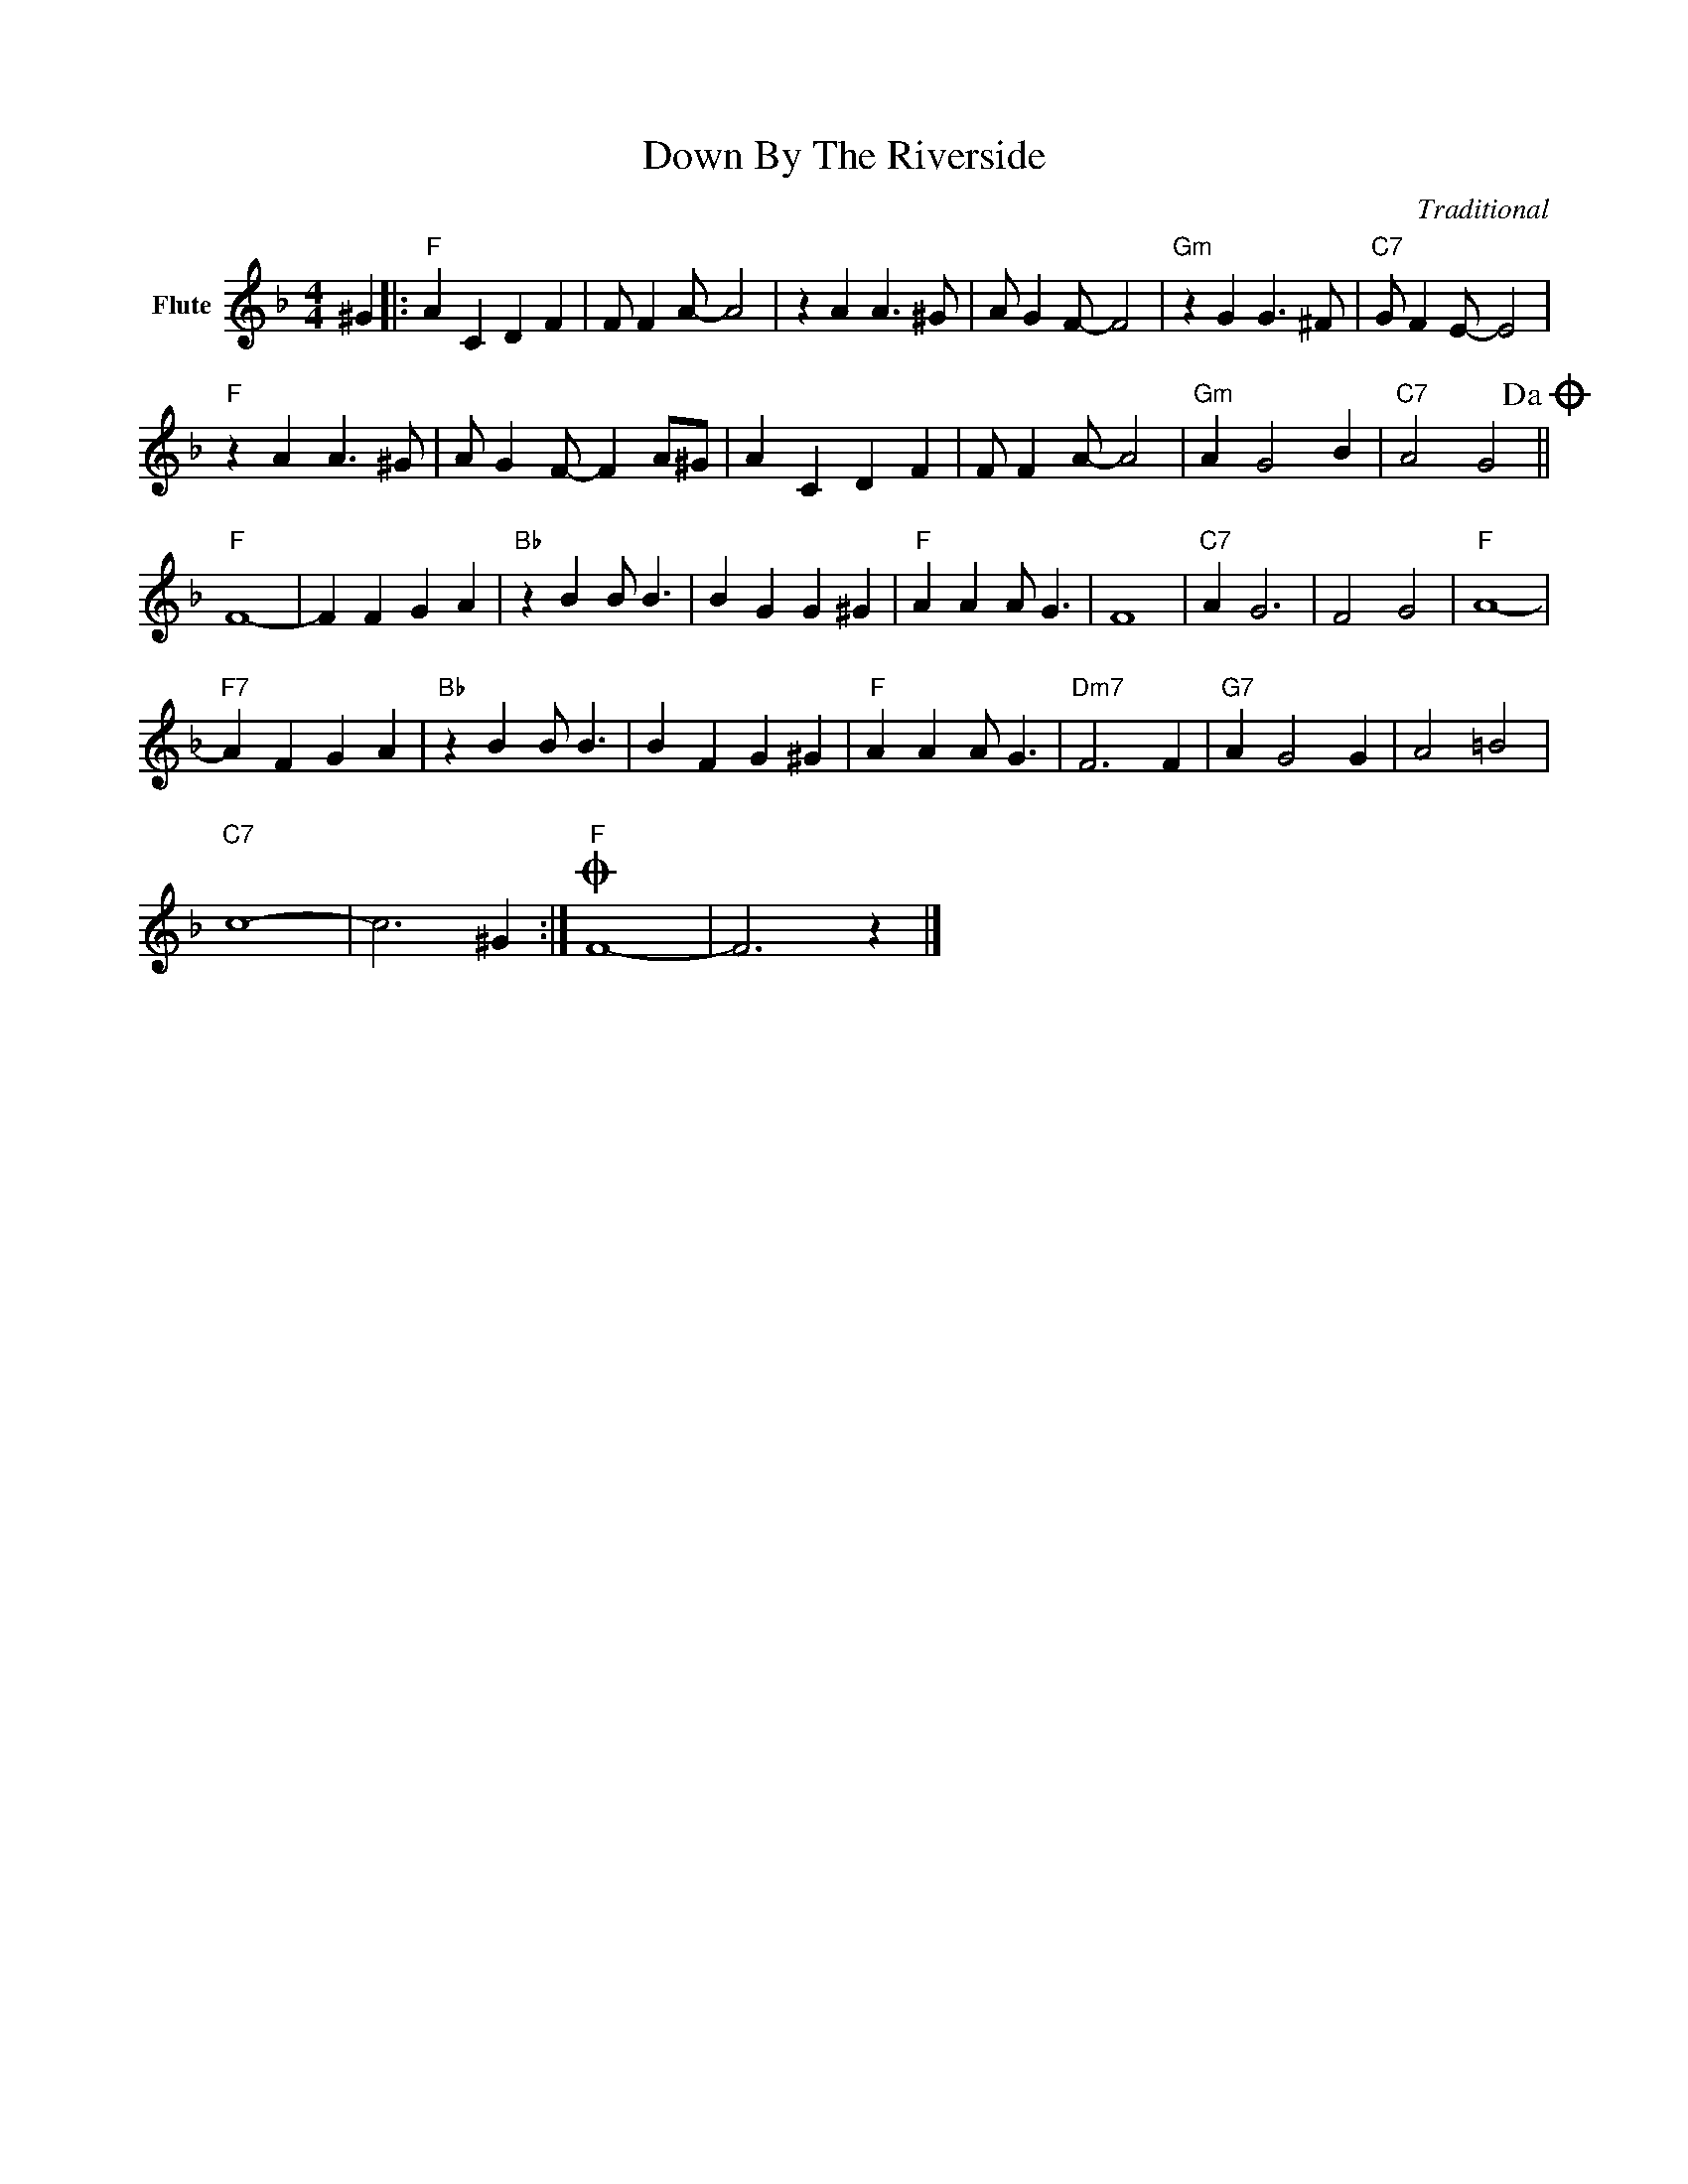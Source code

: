 X:1
T:Down By The Riverside
C:Traditional
Z:All Rights Reserved
L:1/4
M:4/4
K:F
V:1 treble nm="Flute"
V:1
 ^G |:"F" A C D F | F/ F A/- A2 | z A A3/2 ^G/ | A/ G F/- F2 |"Gm" z G G3/2 ^F/ |"C7" G/ F E/- E2 | %7
"F" z A A3/2 ^G/ | A/ G F/- F A/^G/ | A C D F | F/ F A/- A2 |"Gm" A G2 B |"C7" A2 G2!dacoda! || %13
"F" F4- | F F G A |"Bb" z B B/ B3/2 | B G G ^G |"F" A A A/ G3/2 | F4 |"C7" A G3 | F2 G2 |"F" A4- | %22
"F7" A F G A |"Bb" z B B/ B3/2 | B F G ^G |"F" A A A/ G3/2 |"Dm7" F3 F |"G7" A G2 G | A2 =B2 | %29
"C7" c4- | c3 ^G :|O"F" F4- | F3 z |] %33

